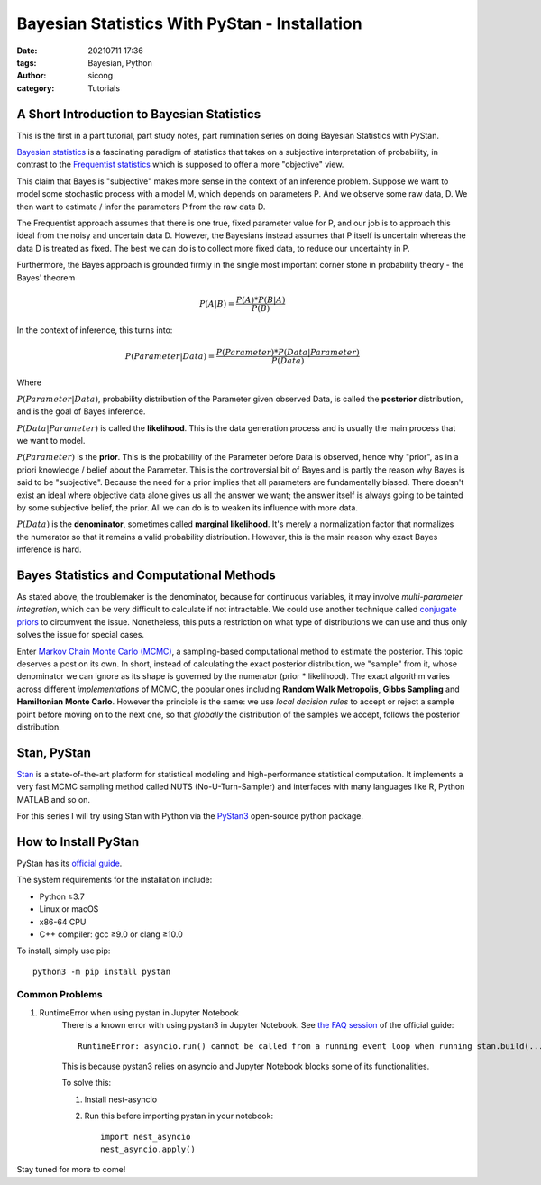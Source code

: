 **********************************************
Bayesian Statistics With PyStan - Installation
**********************************************

:date: 20210711 17:36
:tags: Bayesian, Python
:author: sicong
:category: Tutorials 

A Short Introduction to Bayesian Statistics
================================================

This is the first in a part tutorial, part study notes, part rumination series on doing Bayesian Statistics with PyStan. 

`Bayesian statistics <https://en.wikipedia.org/wiki/Bayesian_statistics>`_ is a fascinating paradigm of statistics that
takes on a subjective interpretation of probability, in contrast to the `Frequentist statistics <https://en.wikipedia.org/wiki/Frequentist_probability>`_
which is supposed to offer a more "objective" view.

This claim that Bayes is "subjective" makes more sense in the context of an inference problem. Suppose we want to model
some stochastic process with a model M, which depends on parameters P. And we observe some raw data, D. We then want to
estimate / infer the parameters P from the raw data D.

The Frequentist approach assumes that there is one true, fixed parameter value for P, and our job is to approach this
ideal from the noisy and uncertain data D. However, the Bayesians instead assumes that P itself is uncertain whereas the
data D is treated as fixed. The best we can do is to collect more fixed data, to reduce our uncertainty in P.

Furthermore, the Bayes approach is grounded firmly in the single most important corner stone in probability theory - the
Bayes' theorem

.. math::
    P(A \vert B) = \frac{P(A) * P(B \vert A)} {P(B)}

In the context of inference, this turns into:

.. math::
    P(Parameter \vert Data) = \frac{P(Parameter) * P(Data \vert Parameter)} {P(Data)}

Where

:math:`P(Parameter \vert Data)`, probability distribution of the Parameter given observed Data, is called the **posterior** distribution,
and is the goal of Bayes inference.

:math:`P(Data \vert Parameter)` is called the **likelihood**. This is the data generation process and is usually the main process that
we want to model.

:math:`P(Parameter)` is the **prior**. This is the probability of the Parameter before Data is observed, hence why "prior", 
as in a priori knowledge / belief about the Parameter. This is the controversial bit of Bayes and is partly the reason why Bayes is said to be
"subjective". Because the need for a prior implies that all parameters are fundamentally biased. There doesn't exist an ideal
where objective data alone gives us all the answer we want; the answer itself is always going to be tainted by some subjective
belief, the prior. All we can do is to weaken its influence with more data.   

:math:`P(Data)` is the **denominator**, sometimes called **marginal likelihood**. It's merely a normalization factor that
normalizes the numerator so that it remains a valid probability distribution. However, this is the main reason why exact Bayes inference
is hard.

Bayes Statistics and Computational Methods
==========================================
As stated above, the troublemaker is the denominator, because for continuous variables, it may involve *multi-parameter integration*,
which can be very difficult to calculate if not intractable. We could use another technique called `conjugate priors <https://en.wikipedia.org/wiki/Conjugate_prior>`_
to circumvent the issue. Nonetheless, this puts a restriction on what type of distributions we can use and thus only solves
the issue for special cases.

Enter `Markov Chain Monte Carlo (MCMC) <https://en.wikipedia.org/wiki/Markov_chain_Monte_Carlo>`_, a sampling-based computational
method to estimate the posterior. This topic deserves a post on its own. In short, instead of calculating the exact posterior
distribution, we "sample" from it, whose denominator we can ignore as its shape is governed by the numerator (prior * likelihood).
The exact algorithm varies across different *implementations* of MCMC, the popular ones including **Random Walk Metropolis**,
**Gibbs Sampling** and **Hamiltonian Monte Carlo**. However the principle is the same: we use *local decision rules* 
to accept or reject a sample point before moving on to the next one, so that *globally* the distribution of the samples we accept,
follows the posterior distribution.


Stan, PyStan
============
`Stan <https://mc-stan.org/>`_ is a state-of-the-art platform for statistical modeling and high-performance statistical computation.
It implements a very fast MCMC sampling method called NUTS (No-U-Turn-Sampler) and interfaces with many languages like R,
Python MATLAB and so on.

For this series I will try using Stan with Python via the `PyStan3 <https://github.com/stan-dev/pystan>`_ open-source python package. 


How to Install PyStan
=====================
PyStan has its `official guide <https://pystan.readthedocs.io/en/latest/>`_.

The system requirements for the installation include:

* Python ≥3.7
* Linux or macOS
* x86-64 CPU
* C++ compiler: gcc ≥9.0 or clang ≥10.0

To install, simply use pip:
::
    
    python3 -m pip install pystan 

Common Problems
---------------

#. RuntimeError when using pystan in Jupyter Notebook 
    There is a known error with using pystan3 in Jupyter Notebook. See `the FAQ session <https://pystan.readthedocs.io/en/latest/faq.html>`_ 
    of the official guide:
    ::

        RuntimeError: asyncio.run() cannot be called from a running event loop when running stan.build(...)

    This is because pystan3 relies on asyncio and Jupyter Notebook blocks some of its functionalities.
    
    To solve this:

    1. Install nest-asyncio
    2. Run this before importing pystan in your notebook:
       ::

            import nest_asyncio
            nest_asyncio.apply()

Stay tuned for more to come!